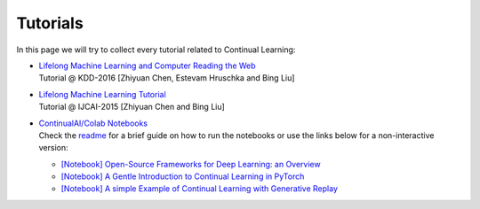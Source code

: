 Tutorials
================================

In this page we will try to collect every tutorial related to Continual Learning:

- | `Lifelong Machine Learning and Computer Reading the Web <http://www.cs.uic.edu/~liub/Lifelong-Machine-Learning-Tutorial-KDD-2016.pdf>`_
  | Tutorial @ KDD-2016 [Zhiyuan Chen, Estevam Hruschka and Bing Liu]

- | `Lifelong Machine Learning Tutorial <http://www.cs.uic.edu/~liub/IJCAI15-tutorial.html>`_
  | Tutorial @ IJCAI-2015 [Zhiyuan Chen and Bing Liu]

- | `ContinualAI/Colab Notebooks <https://github.com/ContinualAI/colab>`_
  | Check the `readme <https://github.com/ContinualAI/colab/blob/master/README.md>`_ for a brief guide on how to run the notebooks or use the links below for a non-interactive version:

  - `[Notebook] Open-Source Frameworks for Deep Learning: an Overview <https://github.com/ContinualAI/colab/blob/master/notebooks/intro_to_dl_frameworks.ipynb>`_
  - `[Notebook] A Gentle Introduction to Continual Learning in PyTorch <https://github.com/ContinualAI/colab/blob/master/notebooks/intro_to_continual_learning.ipynb>`_
  - `[Notebook] A simple Example of Continual Learning with Generative Replay <https://github.com/ContinualAI/colab/blob/master/notebooks/intro_to_generative_replay.ipynb>`_
